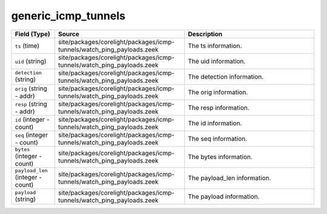 .. _ref_logs_generic_icmp_tunnels:

generic_icmp_tunnels
--------------------
.. list-table::
   :header-rows: 1
   :class: longtable
   :widths: 1 3 3

   * - Field (Type)
     - Source
     - Description

   * - ``ts`` (time)
     - site/packages/corelight/packages/icmp-tunnels/watch_ping_payloads.zeek
     - The ts information.

   * - ``uid`` (string)
     - site/packages/corelight/packages/icmp-tunnels/watch_ping_payloads.zeek
     - The uid information.

   * - ``detection`` (string)
     - site/packages/corelight/packages/icmp-tunnels/watch_ping_payloads.zeek
     - The detection information.

   * - ``orig`` (string - addr)
     - site/packages/corelight/packages/icmp-tunnels/watch_ping_payloads.zeek
     - The orig information.

   * - ``resp`` (string - addr)
     - site/packages/corelight/packages/icmp-tunnels/watch_ping_payloads.zeek
     - The resp information.

   * - ``id`` (integer - count)
     - site/packages/corelight/packages/icmp-tunnels/watch_ping_payloads.zeek
     - The id information.

   * - ``seq`` (integer - count)
     - site/packages/corelight/packages/icmp-tunnels/watch_ping_payloads.zeek
     - The seq information.

   * - ``bytes`` (integer - count)
     - site/packages/corelight/packages/icmp-tunnels/watch_ping_payloads.zeek
     - The bytes information.

   * - ``payload_len`` (integer - count)
     - site/packages/corelight/packages/icmp-tunnels/watch_ping_payloads.zeek
     - The payload_len information.

   * - ``payload`` (string)
     - site/packages/corelight/packages/icmp-tunnels/watch_ping_payloads.zeek
     - The payload information.
